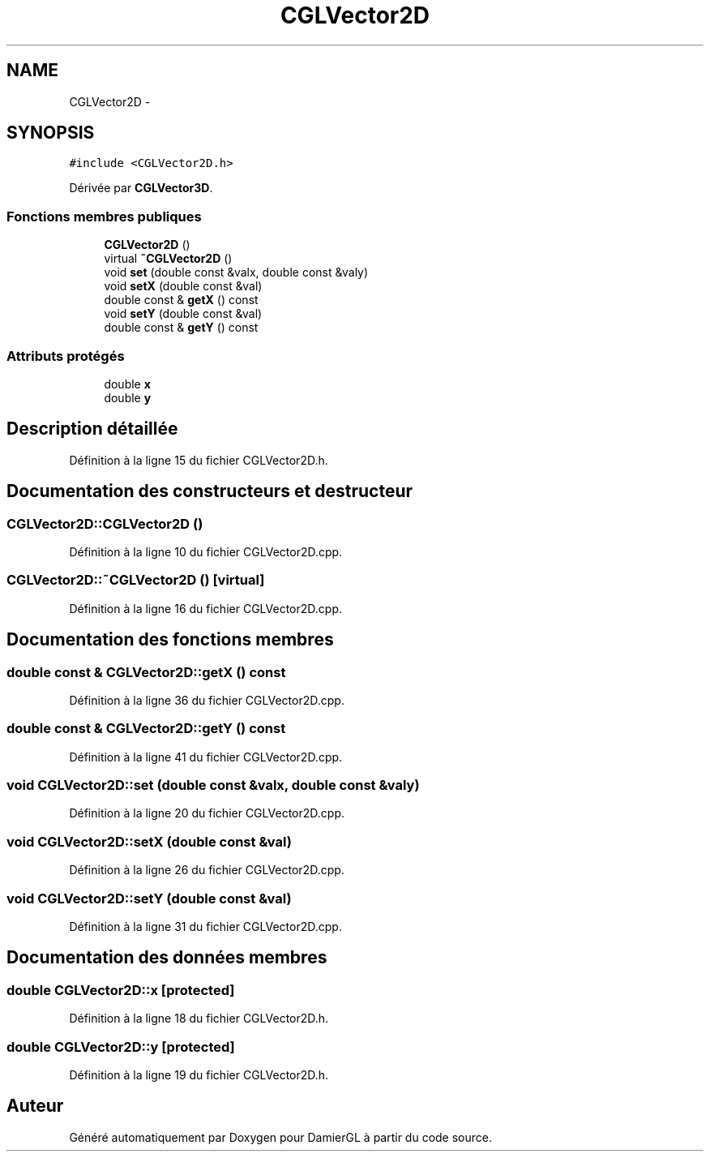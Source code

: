 .TH "CGLVector2D" 3 "Dimanche 2 Mars 2014" "Version 20140227" "DamierGL" \" -*- nroff -*-
.ad l
.nh
.SH NAME
CGLVector2D \- 
.SH SYNOPSIS
.br
.PP
.PP
\fC#include <CGLVector2D\&.h>\fP
.PP
Dérivée par \fBCGLVector3D\fP\&.
.SS "Fonctions membres publiques"

.in +1c
.ti -1c
.RI "\fBCGLVector2D\fP ()"
.br
.ti -1c
.RI "virtual \fB~CGLVector2D\fP ()"
.br
.ti -1c
.RI "void \fBset\fP (double const &valx, double const &valy)"
.br
.ti -1c
.RI "void \fBsetX\fP (double const &val)"
.br
.ti -1c
.RI "double const & \fBgetX\fP () const "
.br
.ti -1c
.RI "void \fBsetY\fP (double const &val)"
.br
.ti -1c
.RI "double const & \fBgetY\fP () const "
.br
.in -1c
.SS "Attributs protégés"

.in +1c
.ti -1c
.RI "double \fBx\fP"
.br
.ti -1c
.RI "double \fBy\fP"
.br
.in -1c
.SH "Description détaillée"
.PP 
Définition à la ligne 15 du fichier CGLVector2D\&.h\&.
.SH "Documentation des constructeurs et destructeur"
.PP 
.SS "CGLVector2D::CGLVector2D ()"

.PP
Définition à la ligne 10 du fichier CGLVector2D\&.cpp\&.
.SS "CGLVector2D::~CGLVector2D ()\fC [virtual]\fP"

.PP
Définition à la ligne 16 du fichier CGLVector2D\&.cpp\&.
.SH "Documentation des fonctions membres"
.PP 
.SS "double const & CGLVector2D::getX () const"

.PP
Définition à la ligne 36 du fichier CGLVector2D\&.cpp\&.
.SS "double const & CGLVector2D::getY () const"

.PP
Définition à la ligne 41 du fichier CGLVector2D\&.cpp\&.
.SS "void CGLVector2D::set (double const &valx, double const &valy)"

.PP
Définition à la ligne 20 du fichier CGLVector2D\&.cpp\&.
.SS "void CGLVector2D::setX (double const &val)"

.PP
Définition à la ligne 26 du fichier CGLVector2D\&.cpp\&.
.SS "void CGLVector2D::setY (double const &val)"

.PP
Définition à la ligne 31 du fichier CGLVector2D\&.cpp\&.
.SH "Documentation des données membres"
.PP 
.SS "double CGLVector2D::x\fC [protected]\fP"

.PP
Définition à la ligne 18 du fichier CGLVector2D\&.h\&.
.SS "double CGLVector2D::y\fC [protected]\fP"

.PP
Définition à la ligne 19 du fichier CGLVector2D\&.h\&.

.SH "Auteur"
.PP 
Généré automatiquement par Doxygen pour DamierGL à partir du code source\&.
